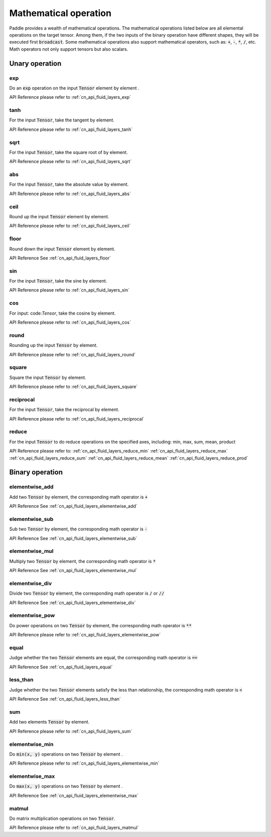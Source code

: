 .. _api_guide_math:


Mathematical operation
#########

Paddle provides a wealth of mathematical operations. The mathematical operations listed below are all elemental operations on the target tensor. Among them, if the two inputs of the binary operation have different shapes, they will be executed first :code:`broadcast`. Some mathematical operations also support mathematical operators, such as: :code:`+`, :code:`-`, :code:`*`, :code:`/`, etc. Math operators not only support tensors but also scalars.


Unary operation
==================

exp
------------------

Do an :code:`exp` operation on the input :code:`Tensor` element by element .

API Reference please refer to :ref:`cn_api_fluid_layers_exp`

tanh
------------------

For the input :code:`Tensor`, take the tangent by element.

API Reference please refer to :ref:`cn_api_fluid_layers_tanh`

sqrt
------------------

For the input :code:`Tensor`, take the square root of by element.

API Reference please refer to :ref:`cn_api_fluid_layers_sqrt`

abs
------------------

For the input :code:`Tensor`, take the absolute value by element.

API Reference please refer to :ref:`cn_api_fluid_layers_abs`

ceil
------------------

Round up the input :code:`Tensor` element by element.

API Reference please refer to :ref:`cn_api_fluid_layers_ceil`

floor
------------------

Round down the input :code:`Tensor` element by element.

API Reference See :ref:`cn_api_fluid_layers_floor`

sin
------------------

For the input :code:`Tensor`, take the sine by element.

API Reference please refer to :ref:`cn_api_fluid_layers_sin`

cos
------------------

For input: code:`Tensor`, take the cosine by element.

API Reference please refer to :ref:`cn_api_fluid_layers_cos`

round
------------------

Rounding up the input :code:`Tensor` by element.

API Reference please refer to :ref:`cn_api_fluid_layers_round`

square
------------------

Square the input :code:`Tensor` by element.

API Reference please refer to :ref:`cn_api_fluid_layers_square`

reciprocal
------------------

For the input :code:`Tensor`, take the reciprocal by element.

API Reference please refer to :ref:`cn_api_fluid_layers_reciprocal`


reduce
------------------

For the input :code:`Tensor` to do reduce operations on the specified axes, including: min, max, sum, mean, product

API Reference please refer to:
:ref:`cn_api_fluid_layers_reduce_min`
:ref:`cn_api_fluid_layers_reduce_max`
:ref:`cn_api_fluid_layers_reduce_sum`
:ref:`cn_api_fluid_layers_reduce_mean`
:ref:`cn_api_fluid_layers_reduce_prod`


Binary operation
==================

elementwise_add
------------------

Add two :code:`Tensor` by element, the corresponding math operator is :code:`+`

API Reference See :ref:`cn_api_fluid_layers_elementwise_add`

elementwise_sub
------------------

Sub two :code:`Tensor` by element, the corresponding math operator is :code:`-`

API Reference See :ref:`cn_api_fluid_layers_elementwise_sub`

elementwise_mul
------------------

Multiply two :code:`Tensor` by element, the corresponding math operator is :code:`*`

API Reference See :ref:`cn_api_fluid_layers_elementwise_mul`

elementwise_div
------------------

Divide two :code:`Tensor` by element, the corresponding math operator is :code:`/` or :code:`//`

API Reference See :ref:`cn_api_fluid_layers_elementwise_div`


elementwise_pow
------------------

Do power operations on two :code:`Tensor` by element, the corresponding math operator is :code:`**`

API Reference please refer to :ref:`cn_api_fluid_layers_elementwise_pow`

equal
------------------

Judge whether the two :code:`Tensor` elements are equal, the corresponding math operator is :code:`==`

API Reference See :ref:`cn_api_fluid_layers_equal`


less_than
------------------

Judge whether the two :code:`Tensor` elements satisfy the less than relationship, the corresponding math operator is :code:`<`

API Reference See :ref:`cn_api_fluid_layers_less_than`



sum
------------------

Add two elements :code:`Tensor` by element.

API Reference please refer to :ref:`cn_api_fluid_layers_sum`

elementwise_min
------------------

Do :code:`min(x, y)` operations on two :code:`Tensor` by element .

API Reference please refer to :ref:`cn_api_fluid_layers_elementwise_min`

elementwise_max
------------------

Do :code:`max(x, y)` operations on two :code:`Tensor` by element .

API Reference See :ref:`cn_api_fluid_layers_elementwise_max`

matmul
------------------

Do matrix multiplication operations on two :code:`Tensor`.

API Reference please refer to :ref:`cn_api_fluid_layers_matmul`
